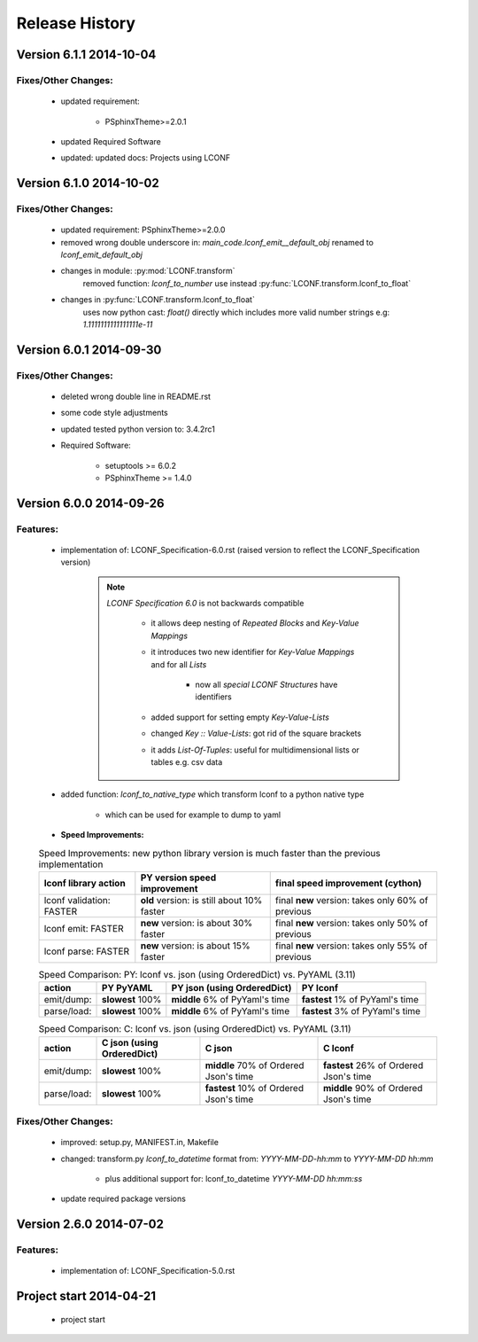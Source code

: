 ===============
Release History
===============


.. _whats-new:

Version 6.1.1     2014-10-04
============================

Fixes/Other Changes:
--------------------

   - updated requirement:

      - PSphinxTheme>=2.0.1
      
   - updated Required Software
      
   - updated: updated docs: Projects using LCONF


Version 6.1.0     2014-10-02
============================

Fixes/Other Changes:
--------------------

   - updated requirement: PSphinxTheme>=2.0.0
   - removed wrong double underscore in: `main_code.lconf_emit__default_obj` renamed to `lconf_emit_default_obj`

   - changes in module: :py:mod:`LCONF.transform`
      removed function: `lconf_to_number` use instead :py:func:`LCONF.transform.lconf_to_float`

   - changes in :py:func:`LCONF.transform.lconf_to_float`
      uses now python cast: `float()` directly which includes more valid number strings e.g: `1.1111111111111111e-11`


Version 6.0.1     2014-09-30
============================

Fixes/Other Changes:
--------------------

   - deleted wrong double line in README.rst
   - some code style adjustments
   - updated tested python version to: 3.4.2rc1
   - Required Software:

      - setuptools >= 6.0.2
      - PSphinxTheme >= 1.4.0


Version 6.0.0     2014-09-26
============================

Features:
---------

   - implementation of: LCONF_Specification-6.0.rst (raised version to reflect the LCONF_Specification version)

      .. note::

         `LCONF Specification 6.0` is not backwards compatible

            - it allows deep nesting of `Repeated Blocks` and `Key-Value Mappings`

            - it introduces two new identifier for `Key-Value Mappings` and for all `Lists`

               - now all `special LCONF Structures` have identifiers

            - added support for setting empty `Key-Value-Lists`

            - changed `Key :: Value-Lists`: got rid of the square brackets

            - it adds `List-Of-Tuples`: useful for multidimensional lists or tables e.g. csv data

   - added function: `lconf_to_native_type` which transform lconf to a python native type

      - which can be used for example to dump to yaml


   - **Speed Improvements:**

   .. rst-class:: fullwidth

   .. table:: Speed Improvements: new python library version is much faster than the previous implementation

      ======================== =========================================== =================================================
      lconf library action     PY version speed improvement                final speed improvement (cython)
      ======================== =========================================== =================================================
      lconf validation: FASTER **old** version: is still about 10% faster  final **new** version: takes only 60% of previous
      lconf emit: FASTER       **new** version: is about 30% faster        final **new** version: takes only 50% of previous
      lconf parse: FASTER      **new** version: is about 15% faster        final **new** version: takes only 55% of previous
      ======================== =========================================== =================================================

   .. rst-class:: fullwidth

   .. table:: Speed Comparison: PY: lconf vs. json (using OrderedDict) vs. PyYAML (3.11)

      =========== ================= =============================== ================================
      action      PY PyYAML         PY json (using OrderedDict)     PY lconf
      =========== ================= =============================== ================================
      emit/dump:  **slowest** 100%  **middle** 6% of PyYaml's time  **fastest** 1% of PyYaml's time
      parse/load: **slowest** 100%  **middle** 6% of PyYaml's time  **fastest** 3% of PyYaml's time
      =========== ================= =============================== ================================


   .. rst-class:: fullwidth

   .. table:: Speed Comparison: C: lconf vs. json (using OrderedDict) vs. PyYAML (3.11)

      =========== =========================== ====================================== ========================================
      action      C  json (using OrderedDict) C  json                                C lconf
      =========== =========================== ====================================== ========================================
      emit/dump:  **slowest** 100%            **middle** 70% of Ordered Json's time  **fastest** 26% of Ordered Json's time
      parse/load: **slowest** 100%            **fastest** 10% of Ordered Json's time **middle** 90% of Ordered Json's time
      =========== =========================== ====================================== ========================================


   .. todo::

      At the moment the `LCONF` cython extensions `.pyx` is just a simple copy of the `.py` file.
      This could be improved in the future.


Fixes/Other Changes:
--------------------

   - improved: setup.py, MANIFEST.in, Makefile
   - changed: transform.py `lconf_to_datetime` format from: `YYYY-MM-DD-hh:mm` to `YYYY-MM-DD hh:mm`

      - plus additional support for: lconf_to_datetime `YYYY-MM-DD hh:mm:ss`

   - update required package versions


Version 2.6.0     2014-07-02
============================

Features:
---------

   - implementation of: LCONF_Specification-5.0.rst


Project start 2014-04-21
========================

   - project start
